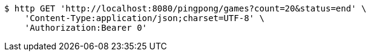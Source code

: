 [source,bash]
----
$ http GET 'http://localhost:8080/pingpong/games?count=20&status=end' \
    'Content-Type:application/json;charset=UTF-8' \
    'Authorization:Bearer 0'
----